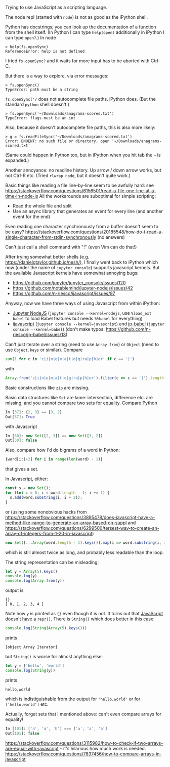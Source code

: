 Trying to use JavaScript as a scripting language.

The node repl (started with ~node~) is not as good as the iPython shell.

Python has docstrings; you can look up the documentation of a function from the shell itself. (In Python I can type ~help(open)~ additionally in iPython I can type ~open?~.)
In node
#+BEGIN_EXAMPLE
> help(fs.openSync)
ReferenceError: help is not defined
#+END_EXAMPLE
I tried ~fs.openSync?~ and it waits for more input has to be aborted with Ctrl-C.

But there is a way to explore, via error messages:
#+BEGIN_EXAMPLE
> fs.openSync()
TypeError: path must be a string
#+END_EXAMPLE

~fs.openSync('/~ does not autocomplete file paths. iPython does. (But the standard ~python~ shell doesn't.)

#+BEGIN_EXAMPLE
> fs.openSync('~/Downloads/anagrams-scored.txt')
TypeError: flags must be an int
#+END_EXAMPLE

Also, because it doesn't autocomplete file paths, this is also more likely:

#+BEGIN_EXAMPLE
> g = fs.readFileSync('~/Downloads/anagrams-scored.txt')
Error: ENOENT: no such file or directory, open '~/Downloads/anagrams-scored.txt'
#+END_EXAMPLE

(Same could happen in Python too, but in iPython when you hit tab the =~= is expanded.)

Another annoyance: no readline history. Up arrow / down arrow works, but not Ctrl-R etc. (Tried ~rlwrap node~, but it doesn't quite work.)

Basic things like reading a file line-by-line seem to be awfully hard: see https://stackoverflow.com/questions/6156501/read-a-file-one-line-at-a-time-in-node-js
All the workarounds are suboptimal for simple scripting:

- Read the whole file and split
- Use an async library that generates an event for every line (and another event for the end)

Even reading one character synchronously from a buffer doesn't seem to be easy? https://stackoverflow.com/questions/20185548/how-do-i-read-a-single-character-from-stdin-synchronously (no answers)

Can't just call a shell command with "!" (even Vim can do that!)

After trying somewhat better shells (e.g. https://danielgtaylor.github.io/nesh/), I finally went back to iPython which now (under the name of ~jupyter console~) supports javascript kernels. But the available Javascript kernels have somewhat annoying bugs:

- https://github.com/jupyter/jupyter_console/issues/120
- https://github.com/notablemind/jupyter-nodejs/issues/42
- https://github.com/n-riesco/ijavascript/issues/97

Anyway, now we have three ways of using Javascript from within iPython:

- [[https://github.com/notablemind/jupyter-nodejs][Jupyter NodeJS]] (~jupyter console --kernel=nodejs~, use ~%load_ext babel~ to load Babel features but needs ~%%babel~ for everything)
- [[https://github.com/n-riesco/ijavascript][ijavascript]] (~jupyter console --kernel=javascript~) and [[https://github.com/n-riesco/jp-babel/][jp-babel]] (~jupyter console --kernel=babel~) (don't make typos: https://github.com/n-riesco/jp-babel/issues/13)

Can't just iterate over a string (need to use =Array.from=) or =Object= (need to use =Object.keys= or similar). Compare

#+BEGIN_SRC python
sum(1 for c in 'c|i|n|e|m|a|t|o|g|ra|p|h|er' if c == '|')
#+END_SRC

with

#+BEGIN_SRC javascript
Array.from('c|i|n|e|m|a|t|o|g|ra|p|h|er').filter(c => c == '|').length
#+END_SRC

Basic constructions like =zip= are missing.

Basic data structures like =Set= are lame: intersection, difference etc. are missing, and you cannot compare two sets for equality. Compare Python
#+BEGIN_SRC python
In [37]: {2, 3} == {3, 2}
Out[37]: True
#+END_SRC
with Javascript
#+BEGIN_SRC javascript
In [30]: new Set([2, 3]) == new Set([3, 2])
Out[30]: false
#+END_SRC

Also, compare how I'd do bigrams of a word in Python:
#+BEGIN_SRC python
{word[i:i+2] for i in range(len(word) - 1)}
#+END_SRC
that gives a set.

In Javascript, either:
#+BEGIN_SRC javascript
  const s = new Set();
  for (let i = 0; i < word.length - 1; i += 1) {
    s.add(word.substring(i, i + 2));
  }
#+END_SRC

or (using some nonobvious hacks from https://stackoverflow.com/questions/3895478/does-javascript-have-a-method-like-range-to-generate-an-array-based-on-suppl and https://stackoverflow.com/questions/6299500/tersest-way-to-create-an-array-of-integers-from-1-20-in-javascript)

#+BEGIN_SRC javascript
new Set([...Array(word.length - 1).keys()].map(i => word.substring(i, i + 2)))
#+END_SRC

which is still almost twice as long, and probably less readable than the loop.

The string representation can be misleading:
#+BEGIN_SRC javascript
let y = Array(5).keys()
console.log(y)
console.log(Array.from(y))
#+END_SRC
output is
#+BEGIN_EXAMPLE
{}
[ 0, 1, 2, 3, 4 ]
#+END_EXAMPLE
Note how ~y~ is printed as ~{}~ even though it is not. It turns out that [[https://stackoverflow.com/questions/24902061/is-there-an-repr-equivalent-for-javascript][JavaScript doesn't have a ~repr()~]]. There is ~String()~ which does better in this case:

#+BEGIN_SRC javascript
console.log(String(Array(5).keys()))
#+END_SRC
prints
#+BEGIN_EXAMPLE
[object Array Iterator]
#+END_EXAMPLE

but ~String()~ is worse for almost anything else:
#+BEGIN_SRC javascript
let y = ['hello', 'world']
console.log(String(y))
#+END_SRC
prints
#+BEGIN_EXAMPLE
hello,world
#+END_EXAMPLE

which is indistiguishable from the output for ~'hello,world'~ or for ~['hello,world']~ etc.

Actually, forget sets that I mentioned above: can't even compare arrays for equality!
#+BEGIN_SRC javascript
In [101]: ['a', 'a', 'b'] === ['a', 'a', 'b']
Out[101]: false
#+END_SRC
https://stackoverflow.com/questions/3115982/how-to-check-if-two-arrays-are-equal-with-javascript -- it's hilarious how much work is needed.
https://stackoverflow.com/questions/7837456/how-to-compare-arrays-in-javascript
